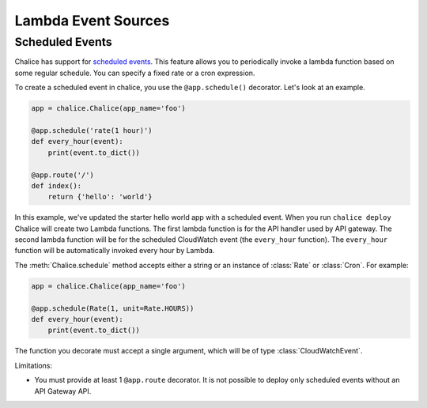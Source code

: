 ====================
Lambda Event Sources
====================


Scheduled Events
================

Chalice has support for `scheduled events`_.  This feature allows you to
periodically invoke a lambda function based on some regular schedule.  You can
specify a fixed rate or a cron expression.

To create a scheduled event in chalice, you use the ``@app.schedule()``
decorator.  Let's look at an example.


.. code-block:: python

    app = chalice.Chalice(app_name='foo')

    @app.schedule('rate(1 hour)')
    def every_hour(event):
        print(event.to_dict())

    @app.route('/')
    def index():
        return {'hello': 'world'}


In this example, we've updated the starter hello world app with
a scheduled event.  When you run ``chalice deploy`` Chalice will create
two Lambda functions.  The first lambda function is for the API handler
used by API gateway.  The second lambda function will be for the scheduled
CloudWatch event (the ``every_hour`` function).   The ``every_hour`` function
will be automatically invoked every hour by Lambda.

The :meth:`Chalice.schedule` method accepts either a string or an
instance of :class:`Rate` or :class:`Cron`.  For example:

.. code-block:: python

    app = chalice.Chalice(app_name='foo')

    @app.schedule(Rate(1, unit=Rate.HOURS))
    def every_hour(event):
        print(event.to_dict())


The function you decorate must accept a single argument,
which will be of type :class:`CloudWatchEvent`.

Limitations:

* You must provide at least 1 ``@app.route`` decorator.  It is not
  possible to deploy only scheduled events without an API Gateway API.
